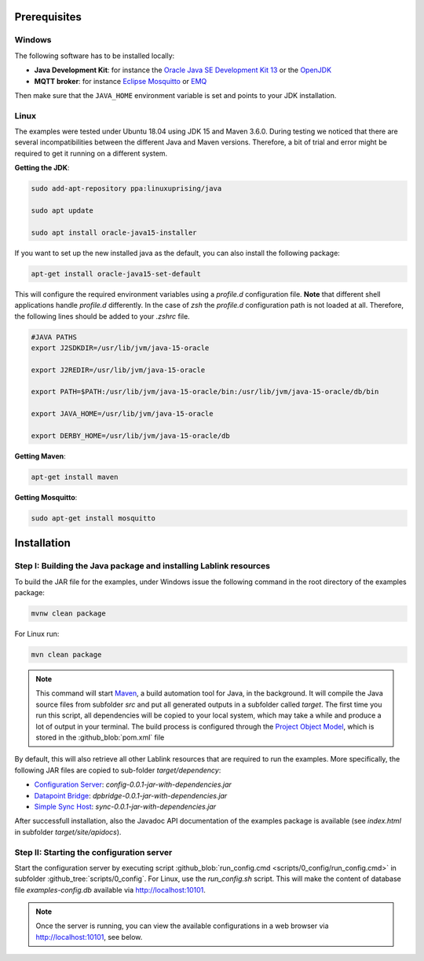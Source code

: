 Prerequisites 
=============

Windows
------------------------------------------------------------------

The following software has to be installed locally:

* **Java Development Kit**: for instance the `Oracle Java SE Development Kit 13 <https://www.oracle.com/technetwork/java/javase/downloads/index.html>`_ or the `OpenJDK <https://openjdk.java.net/>`_
* **MQTT broker**: for instance `Eclipse Mosquitto <https://mosquitto.org/>`_ or `EMQ <http://emqtt.io/>`_

Then make sure that the ``JAVA_HOME`` environment variable is set and points to your JDK installation.

.. seealso:: **Windows only**: Add the JDK installation directory to your ``JAVA_HOME`` user environment variable:

  #. open the system properties (``WinKey`` + ``Pause`` or go to *Settings* |arrow| *System* |arrow| *About* |arrow| *System Info* |arrow| *Advanced System Settings*)
  #. select the *Advanced* tab, then the *Environment Variables* button
  #. select and edit the ``JAVA_HOME`` variable in the user variables, e.g., adding *C:\\Program Files\\Java\\jdk-13.0.2*. 

.. |arrow| unicode:: U+2192 .. rightwards arrow

Linux
------------------------------------------------------------------
The examples were tested under Ubuntu 18.04 using JDK 15 and Maven 3.6.0. During testing we noticed that there are several incompatibilities between the different Java and Maven versions. Therefore, a bit of trial and error might be required to get it running on a different system. 

**Getting the JDK**:

.. code-block:: bash

   sudo add-apt-repository ppa:linuxuprising/java

   sudo apt update

   sudo apt install oracle-java15-installer

If you want to set up the new installed java as the default, you can also install the following package:

.. code-block:: bash

   apt-get install oracle-java15-set-default

This will configure the required environment variables using a `profile.d` configuration file. **Note** that different shell applications handle `profile.d` differently. In the case of `zsh` the `profile.d` configuration path is not loaded at all. Therefore, the following lines should be added to your `.zshrc` file. 

.. code-block:: bash

   #JAVA PATHS   
   export J2SDKDIR=/usr/lib/jvm/java-15-oracle

   export J2REDIR=/usr/lib/jvm/java-15-oracle

   export PATH=$PATH:/usr/lib/jvm/java-15-oracle/bin:/usr/lib/jvm/java-15-oracle/db/bin                  

   export JAVA_HOME=/usr/lib/jvm/java-15-oracle   

   export DERBY_HOME=/usr/lib/jvm/java-15-oracle/db

**Getting Maven**:

.. code-block:: bash

   apt-get install maven

**Getting Mosquitto**:

.. code-block:: bash

   sudo apt-get install mosquitto

Installation
============

Step I: Building the Java package and installing Lablink resources
------------------------------------------------------------------

To build the JAR file for the examples, under Windows issue the following command in the root directory of the examples package:

.. code-block:: none

   mvnw clean package

For Linux run: 

.. code-block:: none

   mvn clean package

.. note:: This command will start `Maven <https://maven.apache.org/>`_, a build automation tool for Java, in the background.
  It will compile the Java source files from subfolder *src* and put all generated outputs in a subfolder called *target*.
  The first time you run this script, all dependencies will be copied to your local system, which may take a while and produce a lot of output in your terminal. 
  The build process is configured through the `Project Object Model <https://en.wikipedia.org/wiki/Project_Object_Model>`_, which is stored in the :github_blob:`pom.xml` file

By default, this will also retrieve all other Lablink resources that are required to run the examples.
More specifically, the following JAR files are copied to sub-folder *target/dependency*:

* `Configuration Server <https://ait-lablink.readthedocs.io/projects/lablink-config-server>`_: *config-0.0.1-jar-with-dependencies.jar*
* `Datapoint Bridge <https://ait-lablink.readthedocs.io/projects/lablink-datapoint-bridge>`_: *dpbridge-0.0.1-jar-with-dependencies.jar*
* `Simple Sync Host <https://ait-lablink.readthedocs.io/projects/lablink-sync-host)>`_: *sync-0.0.1-jar-with-dependencies.jar*

After successfull installation, also the Javadoc API documentation of the examples package is available (see *index.html* in subfolder *target/site/apidocs*).

Step II: Starting the configuration server
------------------------------------------

Start the configuration server by executing script :github_blob:`run_config.cmd <scripts/0_config/run_config.cmd>` in subfolder :github_tree:`scripts/0_config`. For Linux, use the `run_config.sh` script.
This will make the content of database file *examples-config.db* available via http://localhost:10101.

.. note:: Once the server is running, you can view the available configurations in a web browser via http://localhost:10101, see below.

.. image:: img/sim_config.png
   :align: center
   :alt: Lablink examples: stored configurations.

.. seealso:: A convenient tool for viewing the content of the database file (and editing it for experimenting with the examples) is `DB Browser for SQLite <https://sqlitebrowser.org/>`_.
